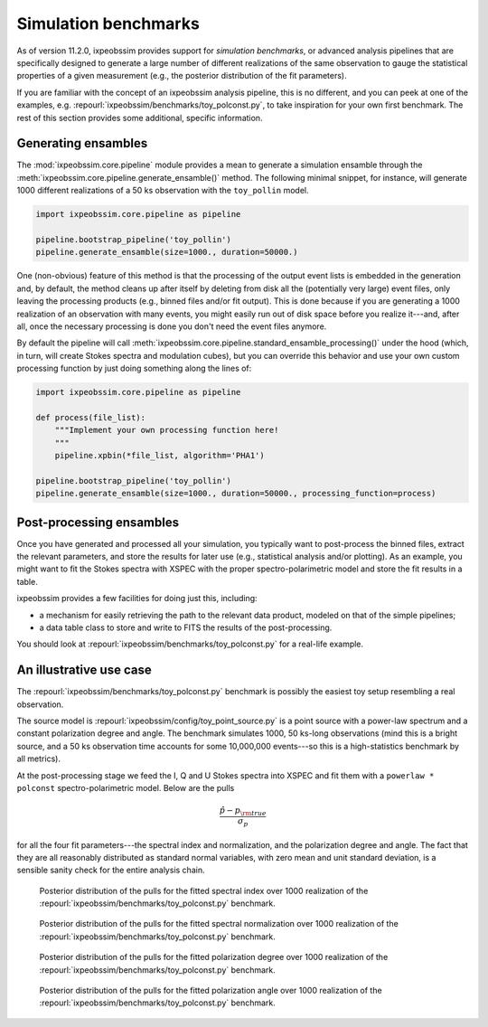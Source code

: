 .. _benchmarks:

Simulation benchmarks
=====================

.. versionadded::
   11.2.0

.. seealso::
   :ref:`pipeline`

As of version 11.2.0, ixpeobssim provides support for `simulation benchmarks`,
or advanced analysis pipelines that are specifically designed to generate a large
number of different realizations of the same observation to gauge the statistical
properties of a given measurement (e.g., the posterior distribution of the fit
parameters).

If you are familiar with the concept of an ixpeobssim analysis pipeline, this
is no different, and you can peek at one of the examples, e.g.
:repourl:`ixpeobssim/benchmarks/toy_polconst.py`, to take inspiration for your
own first benchmark. The rest of this section provides some additional, specific
information.


Generating ensambles
--------------------

The :mod:`ixpeobssim.core.pipeline` module provides a mean to generate
a simulation ensamble through the
:meth:`ixpeobssim.core.pipeline.generate_ensamble()` method. The following
minimal snippet, for instance, will generate 1000 different realizations of
a 50 ks observation with the ``toy_pollin`` model.

.. code-block:: python

   import ixpeobssim.core.pipeline as pipeline

   pipeline.bootstrap_pipeline('toy_pollin')
   pipeline.generate_ensamble(size=1000., duration=50000.)

One (non-obvious) feature of this method is that the processing of the output
event lists is embedded in the generation and, by default, the method cleans up
after itself by deleting from disk all the (potentially very large) event files,
only leaving the processing products (e.g., binned files and/or fit output).
This is done because if you are generating a 1000 realization of an observation
with many events, you might easily run out of disk space before you realize
it---and, after all, once the necessary processing is done you don't need the
event files anymore.

By default the pipeline will call
:meth:`ixpeobssim.core.pipeline.standard_ensamble_processing()` under the hood
(which, in turn, will create Stokes spectra and modulation cubes), but you can
override this behavior and use your own custom processing function by just doing
something along the lines of:

.. code-block:: python

   import ixpeobssim.core.pipeline as pipeline

   def process(file_list):
       """Implement your own processing function here!
       """
       pipeline.xpbin(*file_list, algorithm='PHA1')

   pipeline.bootstrap_pipeline('toy_pollin')
   pipeline.generate_ensamble(size=1000., duration=50000., processing_function=process)


Post-processing ensambles
-------------------------

Once you have generated and processed all your simulation, you typically want to
post-process the binned files, extract the relevant parameters, and store the
results for later use (e.g., statistical analysis and/or plotting).
As an example, you might want to fit the Stokes spectra with XSPEC with the
proper spectro-polarimetric model and store the fit results in a table.

ixpeobssim provides a few facilities for doing just this, including:

* a mechanism for easily retrieving the path to the relevant data product,
  modeled on that of the simple pipelines;
* a data table class to store and write to FITS the results of the
  post-processing.

You should look at :repourl:`ixpeobssim/benchmarks/toy_polconst.py` for a
real-life example.


An illustrative use case
------------------------

The :repourl:`ixpeobssim/benchmarks/toy_polconst.py` benchmark is possibly the
easiest toy setup resembling a real observation.

The source model is :repourl:`ixpeobssim/config/toy_point_source.py` is a point
source with a power-law spectrum and a constant polarization degree and angle.
The benchmark simulates 1000, 50 ks-long observations (mind this is a bright
source, and a 50 ks observation time accounts for some 10,000,000 events---so
this is a high-statistics benchmark by all metrics).

At the post-processing stage we feed the I, Q and U Stokes spectra into XSPEC
and fit them with a ``powerlaw * polconst`` spectro-polarimetric model.
Below are the pulls

.. math::
   \frac{\hat{p} - p_{\rm true}}{\sigma_p}

for all the four fit parameters---the spectral index and normalization, and the
polarization degree and angle. The fact that they are all reasonably
distributed as standard normal variables, with zero mean and unit standard
deviation, is a sensible sanity check for the entire analysis chain.

.. _figure-toy_point_source_pull_fit_index:
.. figure:: figures/benchmarks/toy_point_source_pull_fit_index.*
   :width: 80%

   Posterior distribution of the pulls for the fitted spectral index
   over 1000 realization of the :repourl:`ixpeobssim/benchmarks/toy_polconst.py`
   benchmark.


.. _figure-toy_point_source_pull_fit_norm:
.. figure:: figures/benchmarks/toy_point_source_pull_fit_norm.*
   :width: 80%

   Posterior distribution of the pulls for the fitted spectral normalization
   over 1000 realization of the :repourl:`ixpeobssim/benchmarks/toy_polconst.py`
   benchmark.


.. _figure-toy_point_source_pull_fit_pd:
.. figure:: figures/benchmarks/toy_point_source_pull_fit_pd.*
   :width: 80%

   Posterior distribution of the pulls for the fitted polarization degree
   over 1000 realization of the :repourl:`ixpeobssim/benchmarks/toy_polconst.py`
   benchmark.


.. _figure-toy_point_source_pull_fit_pa:
.. figure:: figures/benchmarks/toy_point_source_pull_fit_pa.*
   :width: 80%

   Posterior distribution of the pulls for the fitted polarization angle
   over 1000 realization of the :repourl:`ixpeobssim/benchmarks/toy_polconst.py`
   benchmark.
